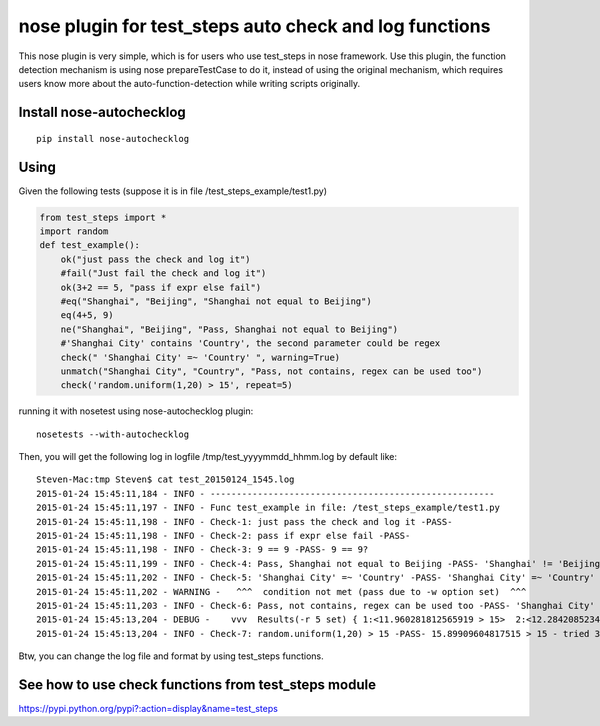 nose plugin for test_steps auto check and log functions
===============================================================

.. image:: https://img.shields.io/pypi/v/nose_autochecklog.svg
    :target: https://crate.io/packages/nose_autochecklog/

.. image:: https://img.shields.io/pypi/dm/nose_autochecklog.svg
    :target: https://crate.io/packages/nose_autochecklog/

This nose plugin is very simple, which is for users who use test_steps in nose framework.
Use this plugin, the function detection mechanism is using nose prepareTestCase to do it, instead of
using the original mechanism, which requires users know more about the auto-function-detection while
writing scripts originally.


Install nose-autochecklog
---------------------------

::

    pip install nose-autochecklog



Using
------
Given the following tests (suppose it is in file /test_steps_example/test1.py)

.. code-block:: python

    from test_steps import *
    import random
    def test_example():
        ok("just pass the check and log it")
        #fail("Just fail the check and log it")
        ok(3+2 == 5, "pass if expr else fail")
        #eq("Shanghai", "Beijing", "Shanghai not equal to Beijing")
        eq(4+5, 9)
        ne("Shanghai", "Beijing", "Pass, Shanghai not equal to Beijing")
        #'Shanghai City' contains 'Country', the second parameter could be regex
        check(" 'Shanghai City' =~ 'Country' ", warning=True)
        unmatch("Shanghai City", "Country", "Pass, not contains, regex can be used too")
        check('random.uniform(1,20) > 15', repeat=5)


running it with nosetest using nose-autochecklog plugin::

    nosetests --with-autochecklog

Then, you will get the following log in logfile /tmp/test_yyyymmdd_hhmm.log by default like::

    Steven-Mac:tmp Steven$ cat test_20150124_1545.log 
    2015-01-24 15:45:11,184 - INFO - ------------------------------------------------------
    2015-01-24 15:45:11,197 - INFO - Func test_example in file: /test_steps_example/test1.py
    2015-01-24 15:45:11,198 - INFO - Check-1: just pass the check and log it -PASS- 
    2015-01-24 15:45:11,198 - INFO - Check-2: pass if expr else fail -PASS- 
    2015-01-24 15:45:11,198 - INFO - Check-3: 9 == 9 -PASS- 9 == 9?
    2015-01-24 15:45:11,199 - INFO - Check-4: Pass, Shanghai not equal to Beijing -PASS- 'Shanghai' != 'Beijing'?
    2015-01-24 15:45:11,202 - INFO - Check-5: 'Shanghai City' =~ 'Country' -PASS- 'Shanghai City' =~ 'Country'
    2015-01-24 15:45:11,202 - WARNING -   ^^^  condition not met (pass due to -w option set)  ^^^ 
    2015-01-24 15:45:11,203 - INFO - Check-6: Pass, not contains, regex can be used too -PASS- 'Shanghai City' !~ 'Country'?
    2015-01-24 15:45:13,204 - DEBUG -    vvv  Results(-r 5 set) { 1:<11.960281812565919 > 15>  2:<12.284208523480407 > 15>  3:<15.89909604817515 > 15>  }  vvv
    2015-01-24 15:45:13,204 - INFO - Check-7: random.uniform(1,20) > 15 -PASS- 15.89909604817515 > 15 - tried 3 times in 5 seconds


Btw, you can change the log file and format by using test_steps functions.


See how to use check functions from test_steps module
------------------------------------------------------

https://pypi.python.org/pypi?:action=display&name=test_steps




